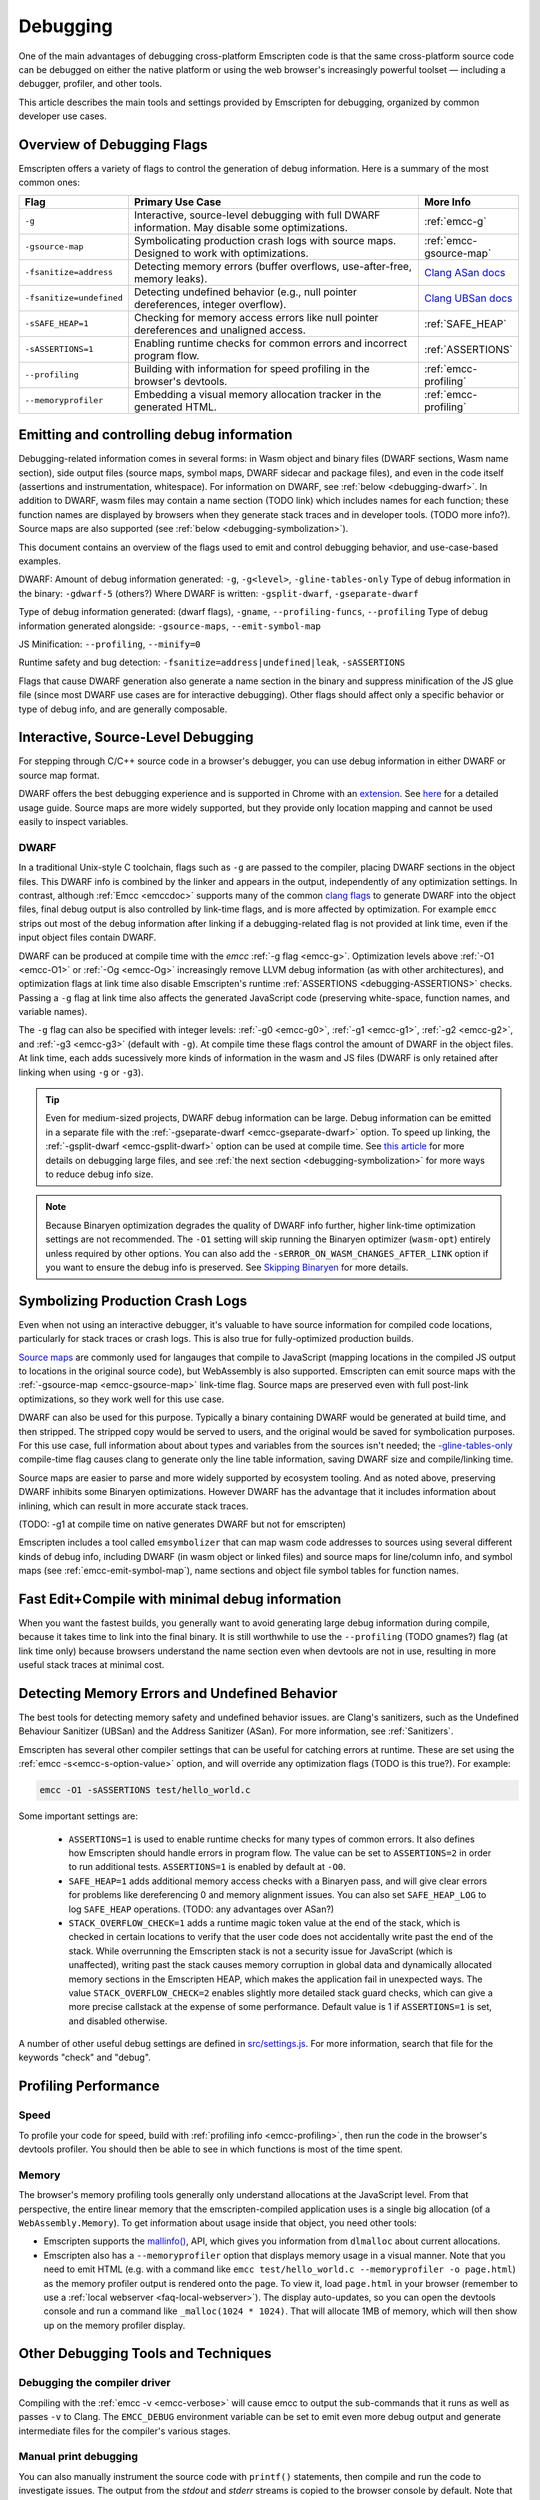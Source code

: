 .. _Debugging:

=========
Debugging
=========

One of the main advantages of debugging cross-platform Emscripten code is that the same cross-platform source code can be debugged on either the native platform or using the web browser's increasingly powerful toolset — including a debugger, profiler, and other tools.

This article describes the main tools and settings provided by Emscripten for debugging, organized by common developer use cases.

Overview of Debugging Flags
===========================

Emscripten offers a variety of flags to control the generation of debug information. Here is a summary of the most common ones:

.. list-table::
   :header-rows: 1
   :widths: 20 60 20
   :class: wrap-table-content

   * - Flag
     - Primary Use Case
     - More Info
   * - ``-g``
     - Interactive, source-level debugging with full DWARF information. May disable some optimizations.
     - :ref:`emcc-g`
   * - ``-gsource-map``
     - Symbolicating production crash logs with source maps. Designed to work with optimizations.
     - :ref:`emcc-gsource-map`
   * - ``-fsanitize=address``
     - Detecting memory errors (buffer overflows, use-after-free, memory leaks).
     - `Clang ASan docs <https://clang.llvm.org/docs/AddressSanitizer.html>`_
   * - ``-fsanitize=undefined``
     - Detecting undefined behavior (e.g., null pointer dereferences, integer overflow).
     - `Clang UBSan docs <https://clang.llvm.org/docs/UndefinedBehaviorSanitizer.html>`_
   * - ``-sSAFE_HEAP=1``
     - Checking for memory access errors like null pointer dereferences and unaligned access.
     - :ref:`SAFE_HEAP`
   * - ``-sASSERTIONS=1``
     - Enabling runtime checks for common errors and incorrect program flow.
     - :ref:`ASSERTIONS`
   * - ``--profiling``
     - Building with information for speed profiling in the browser's devtools.
     - :ref:`emcc-profiling`
   * - ``--memoryprofiler``
     - Embedding a visual memory allocation tracker in the generated HTML.
     - :ref:`emcc-profiling`



Emitting and controlling debug information
==========================================
Debugging-related information comes in several forms: in Wasm object and binary files (DWARF 
sections, Wasm name section), side output files (source maps, symbol maps, DWARF sidecar and package files),
and even in the code itself (assertions and instrumentation, whitespace).
For information on DWARF, see :ref:`below <debugging-dwarf>`.
In addition to DWARF, wasm files may contain a name section (TODO link) which includes names for each
function; these function names are displayed by browsers when they generate stack traces and in
developer tools. (TODO more info?). Source maps are also supported (see :ref:`below <debugging-symbolization>`).

This document contains an overview of the flags used to emit and control debugging behavior, and
use-case-based examples.

DWARF:
Amount of debug information generated: ``-g``, ``-g<level>``, ``-gline-tables-only``
Type of debug information in the binary: ``-gdwarf-5`` (others?)
Where DWARF is written: ``-gsplit-dwarf``, ``-gseparate-dwarf``

Type of debug information generated: (dwarf flags), ``-gname``, ``--profiling-funcs``, ``--profiling``
Type of debug information generated alongside: ``-gsource-maps``, ``--emit-symbol-map``

JS Minification: ``--profiling``, ``--minify=0``

Runtime safety and bug detection: ``-fsanitize=address|undefined|leak``, ``-sASSERTIONS``

Flags that cause DWARF generation also generate a name section in the binary and suppress
minification of the JS glue file (since most DWARF use cases are for interactive debugging).
Other flags should affect only a specific behavior or type of debug info, and are generally
composable.



Interactive, Source-Level Debugging
=============================================

For stepping through C/C++ source code in a browser's debugger, you can use debug information in either DWARF or source map format.

DWARF offers the best debugging experience and is supported in Chrome with an
`extension <https://goo.gle/wasm-debugging-extension>`_.
See `here <https://developer.chrome.com/blog/wasm-debugging-2020/>`_ for a detailed usage guide.
Source maps are more widely supported, but they provide only location mapping
and cannot be used easily to inspect variables.


.. _debugging-dwarf:

DWARF
-----

In a traditional Unix-style C toolchain, flags such as ``-g`` are passed to the compiler, placing
DWARF sections in the object files. This DWARF info is combined by the linker and appears in the
output, independently of any optimization settings.
In contrast, although :ref:`Emcc <emccdoc>` supports many of the common
`clang flags <https://clang.llvm.org/docs/ClangCommandLineReference.html#debug-information-generation>`_ to generate DWARF into
the object files, final debug output is also controlled by link-time flags, and is more affected
by optimization.
For example ``emcc`` strips out most of the debug information after linking if a debugging-related
flag is not provided at link time, even if the input object files contain DWARF.

DWARF can be produced at compile time with the *emcc* :ref:`-g flag <emcc-g>`. Optimization levels above
:ref:`-O1 <emcc-O1>` or :ref:`-Og <emcc-Og>` increasingly remove LLVM debug information (as with other architectures),
and optimization flags at link time also disable Emscripten's runtime :ref:`ASSERTIONS <debugging-ASSERTIONS>` checks.
Passing a ``-g`` flag at link time also affects the generated JavaScript code (preserving white-space, function names, and variable names).

The ``-g`` flag can also be specified with integer levels: :ref:`-g0 <emcc-g0>`, :ref:`-g1 <emcc-g1>`, :ref:`-g2 <emcc-g2>`,
and :ref:`-g3 <emcc-g3>` (default with ``-g``).  At compile time these flags control the amount of DWARF in the object files.
At link time, each adds sucessively more kinds of information in the wasm and JS files (DWARF is only retained after linking
when using ``-g`` or ``-g3``).

.. tip:: Even for medium-sized projects, DWARF debug information can be large. Debug information can be emitted in a
  separate file with the :ref:`-gseparate-dwarf <emcc-gseparate-dwarf>` option. To speed up linking,
  the :ref:`-gsplit-dwarf <emcc-gsplit-dwarf>` option can be used at compile time.
  See `this article <https://developer.chrome.com/blog/faster-wasm-debugging/#scalable_debugging>`_
  for more details on debugging large files, and see
  :ref:`the next section <debugging-symbolization>` for more ways to reduce debug info size.

.. note:: Because Binaryen optimization degrades the quality of DWARF info further, higher link-time optimization settings are
  not recommended. The ``-O1`` setting will skip running the Binaryen
  optimizer (``wasm-opt``) entirely unless required by other options. You can also add the 
  ``-sERROR_ON_WASM_CHANGES_AFTER_LINK`` option if you want to ensure the debug info is preserved.
  See `Skipping Binaryen <https://developer.chrome.com/blog/faster-wasm-debugging/#skipping-binaryen>`_ for more details.


.. _debugging-symbolization:

Symbolizing Production Crash Logs
=============================================

Even when not using an interactive debugger, it's valuable to have source information for compiled
code locations, particularly for stack traces or crash logs. This is also true for fully-optimized
production builds.

`Source maps <https://web.dev/articles/source-maps>`_ are commonly used for langauges that compile
to JavaScript (mapping locations in the compiled JS output to locations in the original source
code), but WebAssembly is also supported. Emscripten can emit source maps with
the :ref:`-gsource-map <emcc-gsource-map>` link-time flag. Source maps are preserved even with
full post-link optimizations, so they work well for this use case.

DWARF can also be used for this purpose. Typically a binary containing DWARF would be generated
at build time, and then stripped. The stripped copy would be served to users, and the original
would be saved for symbolication purposes. For this use case, full information about about types
and variables from the sources isn't needed; the 
`-gline-tables-only <https://clang.llvm.org/docs/ClangCommandLineReference.html#cmdoption-clang-gline-tables-only>`_
compile-time flag causes clang to generate only the line table information, saving DWARF size and compile/linking time.

Source maps are easier to parse and more widely supported by ecosystem tooling. And as noted
above, preserving DWARF inhibits some Binaryen optimizations. However DWARF has the advantage
that it includes information about inlining, which can result in more accurate stack traces.

(TODO: -g1 at compile time on native generates DWARF but not for emscripten)

Emscripten includes a tool called ``emsymbolizer`` that can map wasm code addresses to sources
using several different kinds of debug info, including DWARF (in wasm object or linked files)
and source maps for line/column info, and symbol maps (see :ref:`emcc-emit-symbol-map`),
name sections and object file symbol tables for function names.


Fast Edit+Compile with minimal debug information
================================================

When you want the fastest builds, you generally want to avoid generating large debug information
during compile, because it takes time to link into the final binary. It is still worthwhile to use
the ``--profiling`` (TODO gnames?)
flag (at link time only) because browsers understand the name section even when devtools are not 
in use, resulting in more useful stack traces at minimal cost.



Detecting Memory Errors and Undefined Behavior
==============================================

The best tools for detecting memory safety and undefined behavior issues. are Clang's sanitizers,
such as the Undefined Behaviour Sanitizer (UBSan) and the Address Sanitizer (ASan).
For more information, see :ref:`Sanitizers`.


Emscripten has several other compiler settings that can be useful for catching errors at runtime.
These are set using the :ref:`emcc -s<emcc-s-option-value>` option, and will override any optimization flags (TODO is this true?). For example:

.. code-block:: bash

  emcc -O1 -sASSERTIONS test/hello_world.c

Some important settings are:

  -
    .. _debugging-ASSERTIONS:

    ``ASSERTIONS=1`` is used to enable runtime checks for many types of common errors. It also
    defines how Emscripten should handle errors in program flow. The value can be set to 
    ``ASSERTIONS=2`` in order to run additional tests. ``ASSERTIONS=1`` is enabled by default at
    ``-O0``.

  -
    .. _debugging-SAFE-HEAP:

    ``SAFE_HEAP=1`` adds additional memory access checks with a Binaryen pass, and will give clear
    errors for problems like dereferencing 0 and memory alignment issues.
    You can also set ``SAFE_HEAP_LOG`` to log ``SAFE_HEAP`` operations. (TODO: any advantages over ASan?)

  -
    .. _debugging-STACK_OVERFLOW_CHECK:

    ``STACK_OVERFLOW_CHECK=1`` adds a runtime magic
    token value at the end of the stack, which is checked in certain locations
    to verify that the user code does not accidentally write past the end of the
    stack. While overrunning the Emscripten stack is not a security issue for
    JavaScript (which is unaffected), writing past the stack causes memory
    corruption in global data and dynamically allocated memory sections in the
    Emscripten HEAP, which makes the application fail in unexpected ways. The
    value ``STACK_OVERFLOW_CHECK=2`` enables slightly more detailed stack guard
    checks, which can give a more precise callstack at the expense of some
    performance. Default value is 1 if ``ASSERTIONS=1`` is set, and disabled
    otherwise.



A number of other useful debug settings are defined in `src/settings.js <https://github.com/emscripten-core/emscripten/blob/main/src/settings.js>`_. For more information, search that file for the keywords "check" and "debug".


.. _debugging-profiling:

Profiling Performance
=====================

Speed
-----

To profile your code for speed, build with :ref:`profiling info <emcc-profiling>`,
then run the code in the browser's devtools profiler. You should then be able to
see in which functions is most of the time spent.

Memory
------

The browser's memory profiling tools generally only understand
allocations at the JavaScript level. From that perspective, the entire linear
memory that the emscripten-compiled application uses is a single big allocation
(of a ``WebAssembly.Memory``).
To get information about usage inside that object, you need other tools:

* Emscripten supports the `mallinfo() <https://man7.org/linux/man-pages/man3/mallinfo.3.html>`_,
  API, which gives you information from ``dlmalloc`` about current allocations.
* Emscripten also has a ``--memoryprofiler`` option that displays memory usage in a visual manner.
  Note that you need to emit HTML (e.g. with a command like
  ``emcc test/hello_world.c --memoryprofiler -o page.html``) as the memory profiler
  output is rendered onto the page. To view it, load ``page.html`` in your
  browser (remember to use a :ref:`local webserver <faq-local-webserver>`). The display
  auto-updates, so you can open the devtools console and run a command like
  ``_malloc(1024 * 1024)``. That will allocate 1MB of memory, which will then show
  up on the memory profiler display.

.. _other-debugging-tools:

Other Debugging Tools and Techniques
====================================

.. _debugging-EMCC_DEBUG:

Debugging the compiler driver
-----------------------------

Compiling with the :ref:`emcc -v <emcc-verbose>` will cause emcc to output
the sub-commands that it runs as well as passes ``-v`` to Clang.
The ``EMCC_DEBUG`` environment variable can be set to emit even more debug
output and generate intermediate files for the compiler's various stages.

.. _debugging-manual-debugging:

Manual print debugging
----------------------

You can also manually instrument the source code with ``printf()`` statements,
then compile and run the code to investigate issues. The output from the `stdout` and `stderr`
streams is copied to the browser console by default. Note that ``printf()`` is
line-buffered, make sure to add ``\n`` to see output in the console. The functions
in the :ref:`console.h <console-h>` header can also be used to access the console
more directly.

.. _debugging-autodebugger:

AutoDebugger
------------

The *AutoDebugger* is the 'nuclear option' for debugging Emscripten code. It will rewrite the
output so it prints out each store to memory. This is useful for comparing the output for
different compiler settings in order to detect regressions. To run the *AutoDebugger*, compile
with the environment variable ``EMCC_AUTODEBUG=1`` set.

.. warning:: This option is primarily intended for Emscripten core developers.

.. _debugging-emscripten-specific-issues:

Emscripten-Specific Issues
==========================

Memory Alignment Issues
-----------------------

The :ref:`Emscripten memory representation <emscripten-memory-model>` is compatible with C and C++.
However, when undefined behavior is involved you may see differences with native architectures:

- In asm.js, unaligned loads and stores can fail silently (i.e. access the wrong address).
- In WebAssembly, unaligned loads and stores will work; each may be annotated with its expected
  alignment. If the actual alignment does not match, it may be very slow on some systems.

.. tip:: :ref:`SAFE_HEAP <debugging-SAFE-HEAP>` can be used to reveal memory alignment issues.

Generally it is best to avoid unaligned reads and writesoften they occur as the result of
undefined behavior, as mentioned above. In some cases, however, they are unavoidable — for example
if the code to be ported reads an ``int`` from a packed structure in some pre-existing data format.
In that case, to make things work properly in asm.js, and be fast in WebAssembly, you must be sure
that the compiler knows the load or store is unaligned. To do so you can:

- Manually read individual bytes and reconstruct the full value
- Use the :c:type:`emscripten_align* <emscripten_align1_short>` typedefs, which define unaligned
  versions of the basic types (``short``, ``int``, ``float``, ``double``). All operations on those
  types are not fully aligned (use the ``1`` variants in most cases, which mean no alignment
  whatsoever).

Function Pointer Issues
-----------------------

If you get an ``abort()`` from a function pointer call to ``nullFunc`` or ``b0`` or ``b1`` (possibly with an error message saying "incorrect function pointer"), the problem is that the function pointer was not found in the expected function pointer table when called.

.. note:: ``nullFunc`` is the function used to populate empty index entries in the function pointer tables (``b0`` and ``b1`` are shorter names used for ``nullFunc`` in more optimized builds).  A function pointer to an invalid index will call this function, which simply calls ``abort()``.

There are several possible causes:

- Your code is calling a function pointer that has been cast from another type (this is undefined behavior but it does happen in real-world code). In optimized Emscripten output, each function pointer type is stored in a separate table based on its original signature, so you *must* call a function pointer with that same signature to get the right behavior (see :ref:`portability-function-pointer-issues` in the code portability section for more information).
- Your code is calling a method on a ``NULL`` pointer or dereferencing 0. This sort of bug can be caused by any sort of coding error, but manifests as a function pointer error because the function can't be found in the expected table at runtime.


To debug these sorts of issues:

- Compile with ``-Werror`` (or otherwise fix warnings, many of which highlight undefined behavior).
- Use ``-sASSERTIONS=2`` to get some useful information about the function pointer being called, and its type.
- Look at the browser stack trace to see where the error occurs and which function should have been called.
- Enable clang warnings on dangerous function pointer casts using ``-Wcast-function-type``.
- Build with :ref:`SAFE_HEAP=1 <debugging-SAFE-HEAP>`.
- :ref:`Sanitizers` can help here, in particular UBSan.


Infinite loops
--------------

Infinite loops cause your page to hang. After a period the browser will notify the user that the page is stuck and offer to halt or close it.
If your code hits an infinite loop, one easy way to find the problem code is to use a *JavaScript profiler*. In the Firefox profiler, if the code enters an infinite loop you will see a block of code doing the same thing repeatedly near the end of the profile.
.. note:: The :ref:`emscripten-runtime-environment-main-loop` may need to be re-coded if your application uses an infinite main loop.

Useful Links
============

- `Links to Wasm debugging-related documents <https://web.dev/webassembly/#webassembly-debugging>`_


Need help?
==========

The :ref:`Emscripten Test Suite <emscripten-test-suite>` contains good examples of almost all functionality offered by Emscripten. If you have a problem, it is a good idea to search the suite to determine whether test code with similar behavior is able to run.

If you've tried the ideas here and you need more help, please :ref:`contact`.
